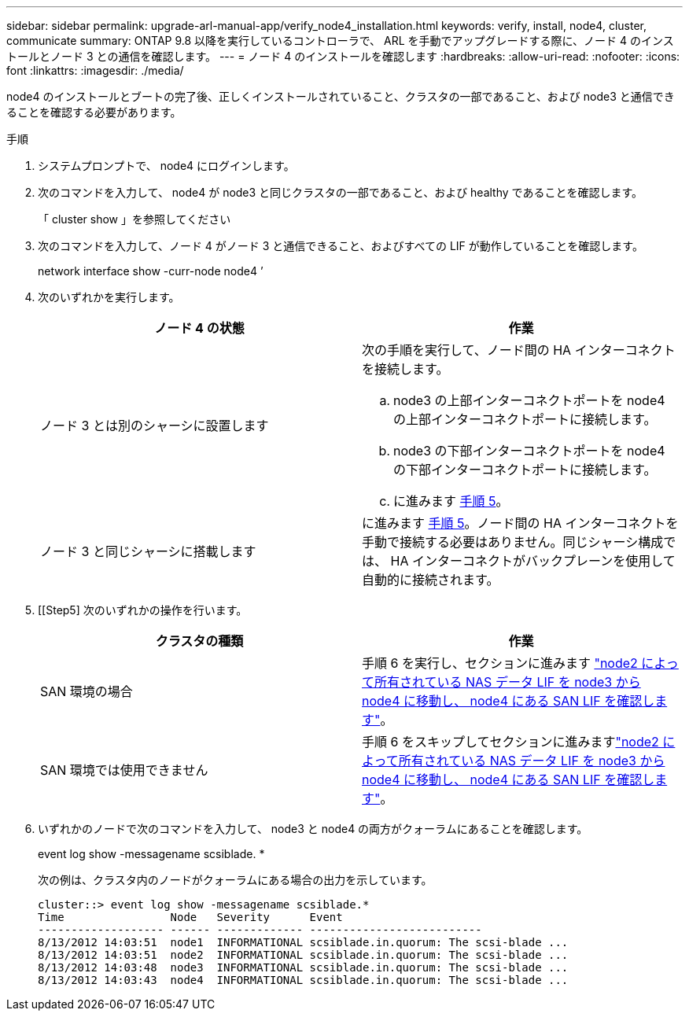 ---
sidebar: sidebar 
permalink: upgrade-arl-manual-app/verify_node4_installation.html 
keywords: verify, install, node4, cluster, communicate 
summary: ONTAP 9.8 以降を実行しているコントローラで、 ARL を手動でアップグレードする際に、ノード 4 のインストールとノード 3 との通信を確認します。 
---
= ノード 4 のインストールを確認します
:hardbreaks:
:allow-uri-read: 
:nofooter: 
:icons: font
:linkattrs: 
:imagesdir: ./media/


[role="lead"]
node4 のインストールとブートの完了後、正しくインストールされていること、クラスタの一部であること、および node3 と通信できることを確認する必要があります。

.手順
. システムプロンプトで、 node4 にログインします。
. 次のコマンドを入力して、 node4 が node3 と同じクラスタの一部であること、および healthy であることを確認します。
+
「 cluster show 」を参照してください

. 次のコマンドを入力して、ノード 4 がノード 3 と通信できること、およびすべての LIF が動作していることを確認します。
+
network interface show -curr-node node4 ’

. 次のいずれかを実行します。
+
|===
| ノード 4 の状態 | 作業 


| ノード 3 とは別のシャーシに設置します  a| 
次の手順を実行して、ノード間の HA インターコネクトを接続します。

.. node3 の上部インターコネクトポートを node4 の上部インターコネクトポートに接続します。
.. node3 の下部インターコネクトポートを node4 の下部インターコネクトポートに接続します。
.. に進みます <<step5,手順 5>>。




| ノード 3 と同じシャーシに搭載します | に進みます <<step5,手順 5>>。ノード間の HA インターコネクトを手動で接続する必要はありません。同じシャーシ構成では、 HA インターコネクトがバックプレーンを使用して自動的に接続されます。 
|===
. [[Step5] 次のいずれかの操作を行います。
+
|===
| クラスタの種類 | 作業 


| SAN 環境の場合 | 手順 6 を実行し、セクションに進みます link:move_nas_lifs_node2_from_node3_node4_verify_san_lifs_node4.html["node2 によって所有されている NAS データ LIF を node3 から node4 に移動し、 node4 にある SAN LIF を確認します"]。 


| SAN 環境では使用できません | 手順 6 をスキップしてセクションに進みますlink:move_nas_lifs_node2_from_node3_node4_verify_san_lifs_node4.html["node2 によって所有されている NAS データ LIF を node3 から node4 に移動し、 node4 にある SAN LIF を確認します"]。 
|===
. いずれかのノードで次のコマンドを入力して、 node3 と node4 の両方がクォーラムにあることを確認します。
+
event log show -messagename scsiblade. *

+
次の例は、クラスタ内のノードがクォーラムにある場合の出力を示しています。

+
[listing]
----
cluster::> event log show -messagename scsiblade.*
Time                Node   Severity      Event
------------------- ------ ------------- --------------------------
8/13/2012 14:03:51  node1  INFORMATIONAL scsiblade.in.quorum: The scsi-blade ...
8/13/2012 14:03:51  node2  INFORMATIONAL scsiblade.in.quorum: The scsi-blade ...
8/13/2012 14:03:48  node3  INFORMATIONAL scsiblade.in.quorum: The scsi-blade ...
8/13/2012 14:03:43  node4  INFORMATIONAL scsiblade.in.quorum: The scsi-blade ...
----

